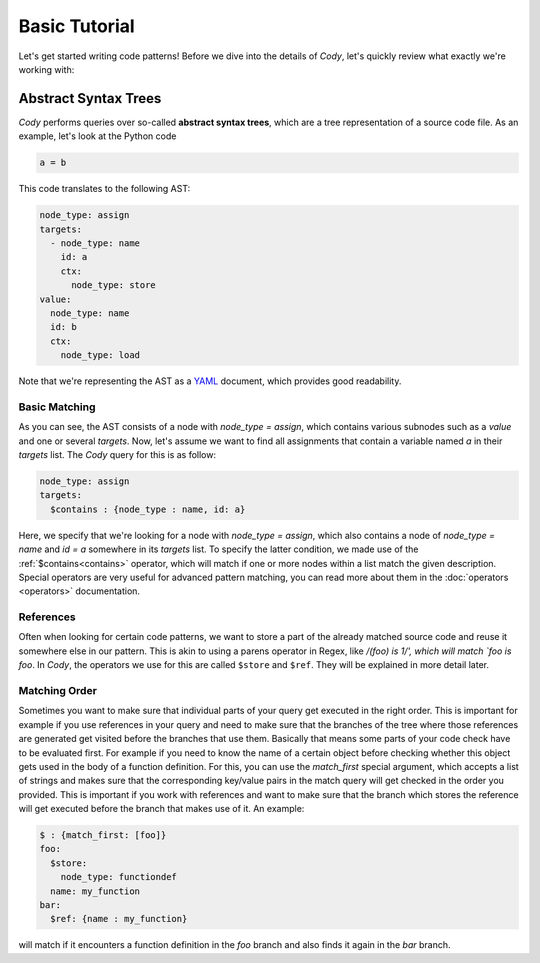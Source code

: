 ==============
Basic Tutorial
==============

Let's get started writing code patterns! Before we dive into the details of `Cody`, let's quickly
review what exactly we're working with:

Abstract Syntax Trees
=====================

`Cody` performs queries over so-called **abstract syntax trees**, which are a tree representation
of a source code file. As an example, let's look at the Python code

.. code-block:: python

    a = b

This code translates to the following AST:

.. code-block:: yaml

    node_type: assign
    targets:
      - node_type: name
        id: a
        ctx:
          node_type: store
    value:
      node_type: name
      id: b
      ctx:
        node_type: load

Note that we're representing the AST as a `YAML <http://en.wikipedia.org/wiki/yaml>`_ document, which
provides good readability.

Basic Matching
--------------

As you can see, the AST consists of a node with `node_type = assign`, which contains various
subnodes such as a `value` and one or several `targets`. Now, let's assume we want to find all
assignments that contain a variable named `a` in their `targets` list. The `Cody` query for this
is as follow:

.. code-block:: yaml

    node_type: assign
    targets:
      $contains : {node_type : name, id: a}

Here, we specify that we're looking for a node with `node_type = assign`, which also contains
a node of `node_type = name` and `id = a` somewhere in its `targets` list. To specify the latter
condition, we made use of the :ref:`$contains<contains>` operator, which will match if
one or more nodes within a list match the given description. Special operators are very useful
for advanced pattern matching, you can read more about them in the :doc:`operators <operators>`
documentation.

References
----------

Often when looking for certain code patterns, we want to store a part of the already matched source code and reuse it
somewhere else in our pattern. 
This is akin to using a parens operator in Regex, like
`/(foo) is \1/', which will match `foo is foo`. In `Cody`, the operators we use for this are called
``$store`` and ``$ref``. They will be explained in more detail later.

Matching Order
--------------

Sometimes you want to make sure that individual parts of your query get executed in the right
order. This is important for example if you use references in your query and need to make sure
that the branches of the tree where those references are generated get visited before the branches
that use them.
Basically that means some parts of your code check have to be evaluated first. For example if you need
to know the name of a certain object before checking whether this object gets used in the body
of a function definition.
For this, you can use the `match_first` special argument,
which accepts a list of strings and makes sure that the corresponding key/value pairs
in the match query will get checked in the order you provided. This is important if you work
with references and want to make sure that the branch which stores the reference will get executed
before the branch that makes use of it. An example:

.. code-block:: yaml

    $ : {match_first: [foo]}
    foo:
      $store:
        node_type: functiondef
      name: my_function
    bar:
      $ref: {name : my_function}

will match if it encounters a function definition in the `foo` branch and also finds it again
in the `bar` branch.
